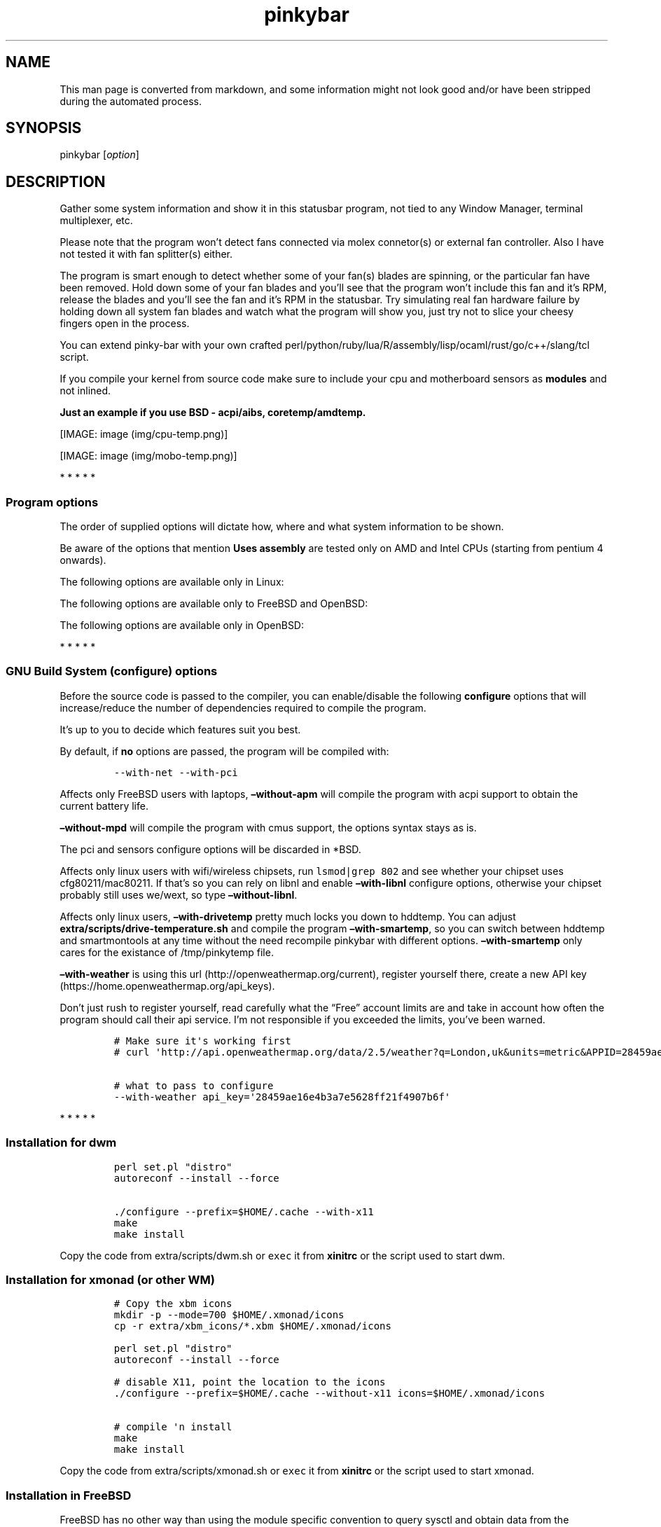 .\"t
.\" Automatically generated by Pandoc 1.19.2.1
.\"
.TH "pinkybar" "1" "Oktoberfest 23, 2016" "manual" ""
.hy
.SH NAME
.PP
This man page is converted from markdown, and some information might not
look good and/or have been stripped during the automated process.
.SH SYNOPSIS
.PP
pinkybar [\f[I]option\f[]]
.SH DESCRIPTION
.PP
Gather some system information and show it in this statusbar program,
not tied to any Window Manager, terminal multiplexer, etc.
.PP
Please note that the program won't detect fans connected via molex
connetor(s) or external fan controller.
Also I have not tested it with fan splitter(s) either.
.PP
The program is smart enough to detect whether some of your fan(s) blades
are spinning, or the particular fan have been removed.
Hold down some of your fan blades and you'll see that the program won't
include this fan and it's RPM, release the blades and you'll see the fan
and it's RPM in the statusbar.
Try simulating real fan hardware failure by holding down all system fan
blades and watch what the program will show you, just try not to slice
your cheesy fingers open in the process.
.PP
You can extend pinky\-bar with your own crafted
perl/python/ruby/lua/R/assembly/lisp/ocaml/rust/go/c++/slang/tcl script.
.PP
If you compile your kernel from source code make sure to include your
cpu and motherboard sensors as \f[B]modules\f[] and not inlined.
.PP
\f[B]Just an example if you use BSD \- acpi/aibs, coretemp/amdtemp.\f[]
.PP
[IMAGE: image (img/cpu-temp.png)]
.PP
[IMAGE: image (img/mobo-temp.png)]
.PP
   *   *   *   *   *
.SS Program options
.PP
The order of supplied options will dictate how, where and what system
information to be shown.
.PP
.TS
tab(@);
lw(10.7n) lw(10.0n) lw(49.3n).
T{
short option
T}@T{
long option
T}@T{
Descrtiption
T}
_
T{
\-M
T}@T{
\[en]mpd
T}@T{
The song filename
T}
T{
\-W
T}@T{
\[en]mpdtrack
T}@T{
The song track name (not available in cmus)
T}
T{
\-x
T}@T{
\[en]mpdartist
T}@T{
The song artist(s) name(s)
T}
T{
\-X
T}@T{
\[en]mpdtitle
T}@T{
The song title
T}
T{
\-y
T}@T{
\[en]mpdalbum
T}@T{
The song album name
T}
T{
\-Y
T}@T{
\[en]mpddate
T}@T{
The song date
T}
T{
\-c
T}@T{
\[en]cpu
T}@T{
The current cpu load (summed up all cores/threads)
T}
T{
\-L
T}@T{
\[en]coresload
T}@T{
Show the load regarding each individual cpu core/thread
T}
T{
\-T
T}@T{
\[en]cputemp
T}@T{
The current cpu temperature
T}
T{
\-C
T}@T{
\[en]cpuspeed
T}@T{
Show your maximum cpu clock speed in MHz, regardless of the used
governor.
Uses assembly.
T}
T{
\-I
T}@T{
\[en]cpuinfo
T}@T{
Detect your CPU vendor, stepping, family, clflush, l1/l2 cache and line
size, physical cores, physical and virtual bits.
Uses assembly.
T}
T{
\-r
T}@T{
\[en]ramperc
T}@T{
The used ram in percentage
T}
T{
\-J
T}@T{
\[en]ramtotal
T}@T{
The total ram
T}
T{
\-K
T}@T{
\[en]ramfree
T}@T{
The free ram
T}
T{
\-l
T}@T{
\[en]ramshared
T}@T{
The shared ram
T}
T{
\-o
T}@T{
\[en]rambuffer
T}@T{
The buffer ram (not available in OpenBSD)
T}
T{
\-s
T}@T{
\[en]driveperc
T}@T{
The used drive storage in percentage
T}
T{
\-n
T}@T{
\[en]drivetotal
T}@T{
The total drive storage
T}
T{
\-N
T}@T{
\[en]drivefree
T}@T{
The free drive storage
T}
T{
\-O
T}@T{
\[en]driveavail
T}@T{
The available drive storage (total \- used)
T}
T{
T}@T{
\[en]drivetemp
T}@T{
Read the drive temperature from S.M.A.R.T
T}
T{
\-g
T}@T{
\[en]battery
T}@T{
The remaining battery charge
T}
T{
\-z
T}@T{
\[en]dvdstr
T}@T{
The vendor and model name of your cdrom/dvdrom
T}
T{
\-S
T}@T{
\[en]statio
T}@T{
Read and written MBs to the drive so far [argument \- sda]
T}
T{
\-p
T}@T{
\[en]packages
T}@T{
The number of installed packages
T}
T{
\-P
T}@T{
\[en]kernsys
T}@T{
The kernel name
T}
T{
T}@T{
\[en]kernode
T}@T{
The network node hostname
T}
T{
\-Q
T}@T{
\[en]kernrel
T}@T{
The kernel release
T}
T{
\-R
T}@T{
\[en]kernver
T}@T{
The kernel version
T}
T{
\-u
T}@T{
\[en]kernarch
T}@T{
The machine architecture
T}
T{
\-k
T}@T{
\[en]kernel
T}@T{
Combined kernel name and version
T}
T{
T}@T{
\[en]perl
T}@T{
Extend pinkybar with your scripts written in perl, learn more from the
Opt\-in section.
T}
T{
T}@T{
\[en]python
T}@T{
Extend pinkybar with your scripts written in python, learn more from the
Opt\-in section.
T}
T{
T}@T{
\[en]ruby
T}@T{
Extend pinkybar with your scripts written in ruby, learn more from the
Opt\-in section.
T}
T{
T}@T{
\[en]lua
T}@T{
Extend pinkybar with your scripts written in lua, learn more from the
Opt\-in section.
T}
T{
T}@T{
\[en]R
T}@T{
Extend pinkybar with your scripts written in R, learn more from the
Opt\-in section.
T}
T{
T}@T{
\[en]asm
T}@T{
Extend pinkybar with assembly, learn more from the Opt\-in section.
T}
T{
T}@T{
\[en]lisp
T}@T{
Extend pinkybar with your scripts written in lisp, learn more from the
Opt\-in section.
T}
T{
T}@T{
\[en]ocaml
T}@T{
Extend pinkybar with your scripts written in ocaml, learn more from the
Opt\-in section.
T}
T{
T}@T{
\[en]rust
T}@T{
Extend pinkybar with your scripts written in rust, learn more from the
Opt\-in section.
T}
T{
T}@T{
\[en]go
T}@T{
Extend pinkybar with your scripts written in go, learn more from the
Opt\-in section.
T}
T{
T}@T{
\[en]cpp
T}@T{
Extend pinkybar with your cpp, learn more from the Opt\-in section.
T}
T{
T}@T{
\[en]slang
T}@T{
Extend pinkybar with your slang, learn more from the Opt\-in section.
T}
T{
T}@T{
\[en]tcl
T}@T{
Extend pinkybar with your tcl, learn more from the Opt\-in section.
T}
T{
\-q
T}@T{
\[en]weather
T}@T{
Show the temperature outside [argument \- London,uk]
T}
T{
\-U
T}@T{
\[en]uptime
T}@T{
The system uptime
T}
T{
\-w
T}@T{
\[en]loadavg
T}@T{
The system average load for past 1, 5 and 15 minutes
T}
T{
\-v
T}@T{
\[en]voltage
T}@T{
The system voltage
T}
T{
\-f
T}@T{
\[en]fans
T}@T{
All system fans and their speed in RPM
T}
T{
\-m
T}@T{
\[en]mobo
T}@T{
Show the motherboard name and vendor
T}
T{
\-d
T}@T{
\[en]mobotemp
T}@T{
The motherboard temperature
T}
T{
\-V
T}@T{
\[en]volume
T}@T{
The sound volume level
T}
T{
\-t
T}@T{
\[en]time
T}@T{
The current time
T}
T{
\-a
T}@T{
\[en]ipaddr
T}@T{
The local ip address [argument \- eth0]
T}
T{
\-b
T}@T{
\[en]bandwidth
T}@T{
The consumed internet bandwidth so far [argument \- eth0]
T}
T{
\-i
T}@T{
\[en]iface
T}@T{
The current download and upload speed [argument \- eth0]
T}
T{
\-A
T}@T{
\[en]ipmac
T}@T{
The NIC mac address [argument \- eth0]
T}
T{
\-B
T}@T{
\[en]ipmask
T}@T{
The NIC subnet mask [argument \- eth0]
T}
T{
\-D
T}@T{
\[en]ipcast
T}@T{
The NIC broadcast address [argument \- eth0]
T}
T{
\-E
T}@T{
\[en]iplookup
T}@T{
Mini website IP lookup [website argument \- google.com]
T}
.TE
.PP
Be aware of the options that mention \f[B]Uses assembly\f[] are tested
only on AMD and Intel CPUs (starting from pentium 4 onwards).
.PP
The following options are available only in Linux:
.PP
.TS
tab(@);
lw(10.7n) lw(10.0n) lw(49.3n).
T{
short option
T}@T{
long option
T}@T{
Descrtiption
T}
_
T{
\-F
T}@T{
\[en]drivemodel
T}@T{
The vendor name of your drive [argument \- sda]
T}
T{
\-G
T}@T{
\[en]nicinfo
T}@T{
The NIC vendor and model [argument \- eth0]
T}
T{
T}@T{
\[en]nicdrv
T}@T{
The NIC driver [argument \- eth0]
T}
T{
\-H
T}@T{
\[en]nicver
T}@T{
The NIC version [argument \- eth0]
T}
T{
\-e
T}@T{
\[en]iplink
T}@T{
The NIC link speed (useful for wireless/wifi) [argument \- eth0]
T}
T{
\-j
T}@T{
\[en]nicfw
T}@T{
The NIC firmware [argument \- eth0]
T}
T{
\-h
T}@T{
\[en]wifiname
T}@T{
The name of currently connected wifi/wireless network [argument \-
wlan0]
T}
.TE
.PP
The following options are available only to FreeBSD and OpenBSD:
.PP
.TS
tab(@);
lw(10.7n) lw(10.0n) lw(49.3n).
T{
short option
T}@T{
long option
T}@T{
Descrtiption
T}
_
T{
\-j
T}@T{
\[en]nicgw
T}@T{
The NIC gateway address [argument \- re0]
T}
T{
\-Z
T}@T{
\[en]swapused
T}@T{
The used drive swap in MB
T}
T{
\-F
T}@T{
\[en]swaperc
T}@T{
The used drive swap in percentage
T}
T{
\-h
T}@T{
\[en]swaptotal
T}@T{
The total drive swap
T}
T{
\-H
T}@T{
\[en]swapavail
T}@T{
The available drive swap (total \- used)
T}
T{
T}@T{
\[en]wifiname
T}@T{
The name of currently connected wifi/wireless network [argument \-
wlan0]
T}
.TE
.PP
The following options are available only in OpenBSD:
.PP
.TS
tab(@);
l l l.
T{
short option
T}@T{
long option
T}@T{
Descrtiption
T}
_
T{
\-l
T}@T{
\[en]ramused
T}@T{
The used ram in MB
T}
.TE
.PP
   *   *   *   *   *
.SS GNU Build System (configure) options
.PP
Before the source code is passed to the compiler, you can enable/disable
the following \f[B]configure\f[] options that will increase/reduce the
number of dependencies required to compile the program.
.PP
It's up to you to decide which features suit you best.
.PP
.TS
tab(@);
lw(9.0n) lw(11.7n) lw(49.3n).
T{
To include
T}@T{
Not to include
T}@T{
Descrtiption
T}
_
T{
\[en]with\-x11
T}@T{
\[en]without\-x11
T}@T{
Enable it if you are using dwm.
T}
T{
\[en]with\-alsa
T}@T{
\[en]without\-alsa
T}@T{
To get the sound volume level.
T}
T{
\[en]with\-oss
T}@T{
\[en]without\-oss
T}@T{
To get the sound volume level in *BSD.
T}
T{
\[en]with\-net
T}@T{
\[en]without\-net
T}@T{
Enable the internet related options.
T}
T{
\[en]with\-libnl
T}@T{
\[en]without\-libnl
T}@T{
Enable the wifi related options regarding chipsets supporting the
cfg80211/mac80211 modules (linux only).
T}
T{
\[en]with\-pci
T}@T{
\[en]without\-pci
T}@T{
To get the NIC vendor and model in linux
T}
T{
\[en]with\-dvd
T}@T{
\[en]without\-dvd
T}@T{
To get the cdrom/dvdrom vendor and model
T}
T{
\[en]with\-sensors
T}@T{
\[en]without\-sensors
T}@T{
Alternative way to get data from the sensors (linux only)
T}
T{
\[en]with\-apm
T}@T{
\[en]without\-apm
T}@T{
APM power and resource management for laptops (FreeBSD only)
T}
T{
\[en]with\-ncurses
T}@T{
\[en]without\-ncurses
T}@T{
Output the data to the terminal using the ncurses library, can be
colorized
T}
T{
\[en]with\-perl
T}@T{
\[en]without\-perl
T}@T{
Extend pinkybar with your own crafted scripts written in perl
T}
T{
\[en]with\-lua
T}@T{
\[en]without\-lua
T}@T{
Extend pinkybar with your own crafted scripts written in lua
T}
T{
\[en]with\-ruby
T}@T{
\[en]without\-ruby
T}@T{
Extend pinkybar with your own crafted scripts written in ruby
T}
T{
\[en]with\-python2
T}@T{
\[en]without\-python2
T}@T{
Extend pinkybar with your own crafted scripts written in python2
T}
T{
\[en]with\-python3
T}@T{
\[en]without\-python3
T}@T{
Extend pinkybar with your own crafted scripts written in python3
T}
T{
\[en]with\-r
T}@T{
\[en]without\-r
T}@T{
Extend pinkybar with your own crafted scripts written in R
T}
T{
\[en]with\-assembly
T}@T{
\[en]without\-assembly
T}@T{
Extend pinkybar with assembly
T}
T{
\[en]with\-lisp
T}@T{
\[en]without\-lisp
T}@T{
Extend pinkybar with your own crafted scripts written in lisp
T}
T{
\[en]with\-ocaml
T}@T{
\[en]without\-ocaml
T}@T{
Extend pinkybar with your own crafted scripts written in ocaml
T}
T{
\[en]with\-rust
T}@T{
\[en]without\-rust
T}@T{
Extend pinkybar with your own crafted scripts written in rust
T}
T{
\[en]with\-go
T}@T{
\[en]without\-go
T}@T{
Extend pinkybar with your own crafted scripts written in go
T}
T{
\[en]with\-cpp
T}@T{
\[en]without\-cpp
T}@T{
Extend pinkybar with c++ program
T}
T{
\[en]with\-slang
T}@T{
\[en]without\-slang
T}@T{
Extend pinkybar with slang program
T}
T{
\[en]with\-tcl
T}@T{
\[en]without\-tcl
T}@T{
Extend pinkybar with tcl program
T}
T{
\[en]with\-weather
T}@T{
\[en]without\-weather
T}@T{
The temperature outside (some details must be provided)
T}
T{
api_key=`123458976'
T}@T{
T}@T{
API key obtained after registering yourself in the weather website, must
be combined \f[B]\[en]with\-weather\f[]
T}
T{
\[en]with\-smartemp
T}@T{
\[en]without\-smartemp
T}@T{
Read the drive temperature from S.M.A.R.T cross\-platform available
T}
T{
\[en]with\-drivetemp
T}@T{
\[en]without\-drivetemp
T}@T{
Read the drive temperature from S.M.A.R.T (linux only) uses curl
T}
T{
\[en]with\-drivetemp\-light
T}@T{
\[en]without\-drivetemp\-light
T}@T{
Read the drive temperature from S.M.A.R.T (linux only) light version
T}
T{
drive_port=`1234'
T}@T{
T}@T{
Different TCP port to listen to for the drive temperature, default one
is 7634, must be combined \f[B]\[en]with\-drivetemp\f[] or
\f[B]\[en]with\-drivetemp\-light\f[]
T}
T{
\[en]with\-colours
T}@T{
\[en]without\-colours
T}@T{
Colorize the output data.
T}
T{
icons=/tmp
T}@T{
T}@T{
xbm icons that can be used by dzen2 for example.
Discarded when \f[B]\[en]with\-x11\f[] is used
T}
T{
\[en]with\-mpd
T}@T{
\[en]without\-mpd
T}@T{
To see the currently played song name (if any).
T}
T{
\[en]prefix=/tmp
T}@T{
T}@T{
The directory where the program will be installed
T}
T{
mobo_sensor=`dev.aibs.0'
T}@T{
T}@T{
FreeBSD motherboard sensor module name to use in the sysctl calls.
Read the FreeBSD installation below
T}
T{
cpu_sensor=`dev.cpu.0.temperature'
T}@T{
T}@T{
FreeBSD cpu temperature module name to use in the sysctl calls .
Read the FreeBSD installation below
T}
.TE
.PP
By default, if \f[B]no\f[] options are passed, the program will be
compiled with:
.IP
.nf
\f[C]
\-\-with\-net\ \-\-with\-pci
\f[]
.fi
.PP
Affects only FreeBSD users with laptops, \f[B]\[en]without\-apm\f[] will
compile the program with acpi support to obtain the current battery
life.
.PP
\f[B]\[en]without\-mpd\f[] will compile the program with cmus support,
the options syntax stays as is.
.PP
The pci and sensors configure options will be discarded in *BSD.
.PP
Affects only linux users with wifi/wireless chipsets, run
\f[C]lsmod|grep\ 802\f[] and see whether your chipset uses
cfg80211/mac80211.
If that's so you can rely on libnl and enable \f[B]\[en]with\-libnl\f[]
configure options, otherwise your chipset probably still uses we/wext,
so type \f[B]\[en]without\-libnl\f[].
.PP
Affects only linux users, \f[B]\[en]with\-drivetemp\f[] pretty much
locks you down to hddtemp.
You can adjust \f[B]extra/scripts/drive\-temperature.sh\f[] and compile
the program \f[B]\[en]with\-smartemp\f[], so you can switch between
hddtemp and smartmontools at any time without the need recompile
pinkybar with different options.
\f[B]\[en]with\-smartemp\f[] only cares for the existance of
/tmp/pinkytemp file.
.PP
\f[B]\[en]with\-weather\f[] is using this
url (http://openweathermap.org/current), register yourself there, create
a new API key (https://home.openweathermap.org/api_keys).
.PP
Don't just rush to register yourself, read carefully what the
\[lq]Free\[rq] account limits are and take in account how often the
program should call their api service.
I'm not responsible if you exceeded the limits, you've been warned.
.IP
.nf
\f[C]
#\ Make\ sure\ it\[aq]s\ working\ first
#\ curl\ \[aq]http://api.openweathermap.org/data/2.5/weather?q=London,uk&units=metric&APPID=28459ae16e4b3a7e5628ff21f4907b6f\[aq]

#\ what\ to\ pass\ to\ configure
\-\-with\-weather\ api_key=\[aq]28459ae16e4b3a7e5628ff21f4907b6f\[aq]
\f[]
.fi
.PP
   *   *   *   *   *
.SS Installation for dwm
.IP
.nf
\f[C]
perl\ set.pl\ "distro"
autoreconf\ \-\-install\ \-\-force

\&./configure\ \-\-prefix=$HOME/.cache\ \-\-with\-x11
make
make\ install
\f[]
.fi
.PP
Copy the code from extra/scripts/dwm.sh or \f[C]exec\f[] it from
\f[B]xinitrc\f[] or the script used to start dwm.
.SS Installation for xmonad (or other WM)
.IP
.nf
\f[C]
#\ Copy\ the\ xbm\ icons
mkdir\ \-p\ \-\-mode=700\ $HOME/.xmonad/icons
cp\ \-r\ extra/xbm_icons/*.xbm\ $HOME/.xmonad/icons

perl\ set.pl\ "distro"
autoreconf\ \-\-install\ \-\-force

#\ disable\ X11,\ point\ the\ location\ to\ the\ icons
\&./configure\ \-\-prefix=$HOME/.cache\ \-\-without\-x11\ icons=$HOME/.xmonad/icons

#\ compile\ \[aq]n\ install
make
make\ install
\f[]
.fi
.PP
Copy the code from extra/scripts/xmonad.sh or \f[C]exec\f[] it from
\f[B]xinitrc\f[] or the script used to start xmonad.
.SS Installation in FreeBSD
.PP
FreeBSD has no other way than using the module specific convention to
query sysctl and obtain data from the sensors.
Maintaining a list with all the possible module names and performing
expensive sysctl calls in a loop to determine that X module is loaded
into your system is no\-go.
Be prepared to spend a minute or two to find out some system
information.
.PP
Determine the motherboard sensor module name.
.IP
.nf
\f[C]
sysctl\ \-a|grep\ \[aq]aibs\[aq]

dev.aibs.0.volt.0:\ 1356\ 850\ 1600
dev.aibs.0.volt.1:\ 3344\ 2970\ 3630
dev.aibs.0.volt.2:\ 5040\ 4500\ 5500
dev.aibs.0.volt.3:\ 12278\ 10200\ 13800
dev.aibs.0.temp.0:\ 39.0C\ 60.0C\ 95.0C
dev.aibs.0.temp.1:\ 38.0C\ 45.0C\ 75.0C
dev.aibs.0.fan.0:\ 1053\ 600\ 7200
dev.aibs.0.fan.1:\ 1053\ 600\ 7200
\f[]
.fi
.PP
Copy only `dev.MODULE.NUMBER' (if there is any number at all) and paste
it into the \f[B]mobo_sensor\f[] option below.
.PP
Do the same for your cpu temperature, copy and paste the variable as is.
\f[B]dev.cpu.0.temperature\f[] below is provied as example.
.IP
.nf
\f[C]
perl\ set.pl\ "freebsd"
autoreconf\ \-\-install\ \-\-force

\&./configure\ \-\-prefix=$HOME/.cache\ \-\-with\-x11\ \-\-without\-alsa\ \-\-with\-oss\ mobo_sensor=\[aq]dev.aibs.0\[aq]\ cpu_sensor=\[aq]dev.cpu.0.temperature\[aq]
make
make\ install
\f[]
.fi
.PP
Send a request to the FreeBSD mailing list and request the OpenBSD
sensors API to be ported.
.SS Installation in OpenBSD
.PP
Before proceeding, you'll have to:
.IP
.nf
\f[C]
#\ To\ detect\ the\ newer\ compiler\ that\ you\ are
#\ about\ to\ install
sed\ \-i\ \[aq]s/#AC_PROG_CC(/AC_PROG_CC(/g\[aq]\ configure.ac

ls\ /usr/local/bin/automake\-*
ls\ /usr/local/bin/autoconf\-*

#\ Then\ replace\ the\ numbers\ below
export\ AUTOCONF_VERSION=2.69
export\ AUTOMAKE_VERSION=1.15

#\ Your\ call,\ gcc\ or\ llvm\ ?
pkg_add\ gcc

#\ after\ that:
perl\ set.pl\ "openbsd"
autoreconf\ \-\-install\ \-\-force

\&./configure\ \-\-prefix=$HOME/.cache\ \-\-without\-alsa\ \-\-with\-oss
make
make\ install
\f[]
.fi
.SS pinky curses installation
.PP
Step one, compile pinky\-bar \f[B]\[en]with\-ncurses\f[], so the output
to be formated in a way that pinky\-curses can parse and colorize.
.IP
.nf
\f[C]
perl\ set.pl\ "distro"
autoreconf\ \-\-install\ \-\-force

#\ disable\ X11,\ enable\ the\ colours\ and\ ncurses\ opts.
\&./configure\ \-\-prefix=$HOME/.cache\ \-\-without\-x11\ \-\-with\-alsa\ \-\-with\-colours\ \-\-with\-ncurses

#\ compile\ \[aq]n\ install
make
make\ install
\f[]
.fi
.PP
Step two, compile and install pinky\-curses \-
https://notabug.org/void0/pinky\-curses
.PP
Copy the code from extra/scripts/pinky\-curses.sh
.SS pinky urxvt
.PP
What a coincidence, pinky\-urxvt is my 3rd urxvt extension and 3rd
member of the pinky family.
.PP
The sole purpose of this urxvt extension is to make it easy for you to
keep track of things that you are interested to monitor while hacking
your way something in the terminal.
.PP
Link \- https://notabug.org/void0/pinky\-urxvt
.PP
[IMAGE: image (https://notabug.org/void0/pinky-urxvt/raw/master/2.png)]
.PP
pinky\-urxvt, and pinky\-curses are not tied to pinky\-bar.
.SS Installation for anything else
.PP
pinky\-bar is no longer tied to Window Managers only.
With the addition of \[lq]without colours\[rq], the output can be shown
in any program, just bear in mind that the more options you've supplied
the more system information will be shown.
.PP
The tmux status bar in action:
.PP
[IMAGE: image (img/pic4.png)]
.PP
The installation steps:
.IP
.nf
\f[C]
perl\ set.pl\ "distro"
autoreconf\ \-\-install\ \-\-force

\&./configure\ \-\-prefix=$HOME/.cache\ \-\-without\-x11\ \-\-without\-colours
make
make\ install
\f[]
.fi
.PP
By choosing this 3rd installation method it is up to you where, how to
start and use the system information that's produced by pinky\-bar.
.PP
   *   *   *   *   *
.PP
Replace \f[B]distro\f[] with archlinux, debian, gentoo, slackware, rhel,
frugalware, angstrom.
Here's some short distros list of some popular distros that are based on
another one:
.IP \[bu] 2
[x] archlinux based distros: parabola, chakra, manjaro
.IP \[bu] 2
[x] debian based distros: ubuntu, linux mint, trisquel, back track, kali
linux, peppermint linux, solusos, crunchbang, deepin, elementary os, and
the rest *buntu based distros
.IP \[bu] 2
[x] gentoo based distros: funtoo, sabayon, calculate linux
.IP \[bu] 2
[x] slackware
.IP \[bu] 2
[x] rhel based distros: opensuse (uses rpm), fedora, fuduntu, mandriva,
mandrake, viperr, mageia
.IP \[bu] 2
[x] frugalware
.IP \[bu] 2
[x] angstrom
.PP
Cannot list the *BSD flavours as \[lq]distros\[rq], so they deserve own
options:
.IP \[bu] 2
[x] freebsd
.IP \[bu] 2
[x] openbsd
.PP
   *   *   *   *   *
.SS Using configuration file
.PP
\f[B]~/.pinky\f[] is the location of the configuration file.
It uses the same short and long command line options.
.PP
I do advise you to use the long options syntax.
.PP
If any option depends on argument, don't put any space between the
option and the argument.
.PP
Use one option per line.
Contrary to your shell, the \[lq]parser\[rq] won't expand ~/my_script.pl
to point to /home/sweethome/my_script.pl
.IP
.nf
\f[C]
\-\-weather=London,uk
\-\-coresload
\-\-cputemp
\-\-ramperc
\-\-driveperc
\-\-packages
\-\-kernel
\-\-voltage
\-\-fans
\-\-mobo
\-\-mobotemp
\-\-perl=/home/sweethome/my_script.pl
\f[]
.fi
.PP
Execute the program without supplying any command line options and it
will parse the configuration file.
.PP
   *   *   *   *   *
.SS Linux Mandatory requirements
.IP \[bu] 2
gcc/clang
.IP \[bu] 2
glibc
.IP \[bu] 2
autoconf
.IP \[bu] 2
automake
.IP \[bu] 2
m4
.IP \[bu] 2
gawk
.IP \[bu] 2
perl
.IP \[bu] 2
\f[B]as\f[] from binutils
.SS *BSD Mandatory requirements
.IP \[bu] 2
gcc/clang
.IP \[bu] 2
autoconf
.IP \[bu] 2
automake
.IP \[bu] 2
autoconf\-wrapper
.IP \[bu] 2
automake\-wrapper
.IP \[bu] 2
autoconf\-archive
.IP \[bu] 2
argp\-standalone
.IP \[bu] 2
libtool
.IP \[bu] 2
m4
.IP \[bu] 2
gawk
.IP \[bu] 2
perl
.IP \[bu] 2
\f[B]as\f[] from binutils
.PP
Some llvm and gcc versions will not check for headers and libraries in
/usr/local, and you might get something like \f[B]ld cannot find
\-largp\f[], if that's the case for you, you should export the following
environment variables:
.IP
.nf
\f[C]
export\ LDFLAGS=\[aq]\-L/usr/local/lib\[aq]
export\ CFLAGS=\[aq]\-I/usr/local/include\[aq]
\f[]
.fi
.PP
After editing the wrong prototype I managed to stumble upon a bug in
OpenBSD's own libc.
.PP
\f[B]Warning !!! OpenBSD users !!!\f[]
.PP
The majority of SCN* macros differs from their PRI* cousins.
And I cannot guarantee the accuracy of fixed width integers when OpenBSD
own libc managed to use different format specifiers.
Read extra/misc/openbsd_bugs.md for more details.
.SS Opt\-in requirements
.PP
Linux camp:
.PP
The internet related options rely on headers provided iproute2.
By default the program will try to compile with those headers included.
If for any reason you would like to compile the program without internet
related options, then pass \f[B]\[en]without\-net\f[] to configure.
.IP \[bu] 2
iproute2
.PP
wifi/wireless chipsets supporting mac80211/cfg80211:
.IP \[bu] 2
libnl (>= 3.0)
.IP \[bu] 2
pkg\-config
.PP
In Gentoo there are two versions of pkg\-config.
The first one is named dev\-util/pkgconfig and the second one is
dev\-ruby/pkg\-config.
In order to use the first one, you'll have to export the pkg\-config
path to the following environment variable:
.IP
.nf
\f[C]
export\ PKG_CONFIG_PATH=/usr/bin/pkg\-config
\f[]
.fi
.PP
Also you'll have to edit \f[B]m4/extend.m4\f[] and edit the line
\f[C]PKG_CHECK_MODULES([RUBY],\ [ruby\-2.2\ >=\ 2.2]\f[] to point to the
correct ruby version that you have installed.
.PP
Then pass \f[B]\[en]with\-libnl\f[] to configure.
.PP
To get the NIC vendor and model names:
.IP \[bu] 2
pciutils
.PP
Alternative way to obtain data from the sensors:
.IP \[bu] 2
lm_sensors
.PP
To read the drive temperature from S.M.A.R.T
\f[B]\[en]with\-drivetemp\f[]:
.IP \[bu] 2
hddtemp
.IP \[bu] 2
curl
.PP
To read the drive temperature from S.M.A.R.T
\f[B]\[en]with\-drivetemp\-light\f[]:
.IP \[bu] 2
hddtemp
.PP
The \[lq]light\[rq] version does not rely on curl, and will not force
\-O0 CFLAGS.
.IP
.nf
\f[C]
#\ \-\-with\-drivetemp\-light
0.00s\ user\ 0.00s\ system\ 15%\ cpu\ 0.006

#\ \-\-with\-drivetemp
0.01s\ user\ 0.00s\ system\ 72%\ cpu\ 0.008
\f[]
.fi
.PP
Try running hddtemp to see if it detects your drive, depending if it has
temperature sensor in first place:
.IP
.nf
\f[C]
sudo\ hddtemp\ /dev/sda

WARNING:\ Drive\ /dev/sda\ doesn\[aq]t\ appear\ in\ the\ database\ of\ supported\ drives
WARNING:\ But\ using\ a\ common\ value,\ it\ reports\ something.
WARNING:\ Note\ that\ the\ temperature\ shown\ could\ be\ wrong.
WARNING:\ See\ \-\-help,\ \-\-debug\ and\ \-\-drivebase\ options.
WARNING:\ And\ don\[aq]t\ forget\ you\ can\ add\ your\ drive\ to\ hddtemp.db
/dev/sda:\ Corsair\ Force\ GT:\ \ 23°C\ or\ °F
\f[]
.fi
.PP
The message is pretty clear \[lq]don't forget to add your drive to
hddtemp.db\[rq], first run the debug command to see which field is
responsible to report your drive temperature, it should be in the range
of 190 \- 200:
.IP
.nf
\f[C]
#\ Copy\ the\ Model:\ line

sudo\ hddtemp\ \-\-debug\ /dev/sda

=================\ hddtemp\ 0.3\-beta15\ ==================
Model:\ Corsair\ Force\ GT

field(1)\ \ \ \ \ \ \ \ \ =\ 0
field(5)\ \ \ \ \ \ \ \ \ =\ 0
field(9)\ \ \ \ \ \ \ \ \ =\ 253
field(12)\ \ \ \ \ \ \ \ =\ 237
field(171)\ \ \ \ \ \ \ =\ 0
field(172)\ \ \ \ \ \ \ =\ 0
field(174)\ \ \ \ \ \ \ =\ 147
field(177)\ \ \ \ \ \ \ =\ 1
field(181)\ \ \ \ \ \ \ =\ 0
field(182)\ \ \ \ \ \ \ =\ 0
field(187)\ \ \ \ \ \ \ =\ 0
field(194)\ \ \ \ \ \ \ =\ 22
field(195)\ \ \ \ \ \ \ =\ 0
field(196)\ \ \ \ \ \ \ =\ 0
field(201)\ \ \ \ \ \ \ =\ 0
field(204)\ \ \ \ \ \ \ =\ 0
field(230)\ \ \ \ \ \ \ =\ 100
field(231)\ \ \ \ \ \ \ =\ 0
field(233)\ \ \ \ \ \ \ =\ 130
field(234)\ \ \ \ \ \ \ =\ 216
field(241)\ \ \ \ \ \ \ =\ 216
field(242)\ \ \ \ \ \ \ =\ 151
\f[]
.fi
.PP
Open up \f[B]/usr/share/hddtemp/hddtemp.db\f[] and append the Model:
line that you copied earlier with the correct field that reports your
drive temperature.
.IP
.nf
\f[C]
"Corsair\ Force\ GT"\ 194\ C\ "Corsair\ Force\ GT\ 120GB\ SSD"
\f[]
.fi
.PP
Next run hddtemp in daemon mode so we can request the temperature back:
.IP
.nf
\f[C]
sudo\ hddtemp\ \-d\ /dev/sda
\f[]
.fi
.PP
Open up your browser and navigate to 127.0.0.1:7634 and you'll get
instant temperature report back to you.
.PP
The \[lq]init\[rq] lock\-in for those of you that cannot choose between
udev or eudev puts me in position not rely on libatasmart, regardless
how neat the library is.
There is stripped example program in extra/misc/skdump.c if you are
curious to check and test libatasmart.
.PP
Linux camp end.
.PP
To read the drive temperature from S.M.A.R.T
\f[B]\[en]with\-smartemp\f[]:
.IP \[bu] 2
smartmontools
.PP
smartmontools are not mandatory in OpenBSD, \f[C]atactl\f[] does the
same job.
.PP
Execute the following command as root \f[C]visudo\f[] and append:
.IP
.nf
\f[C]
#\ \[aq]frost\[aq]\ is\ my\ computer\ username
frost\ ALL=NOPASSWD:/usr/sbin/smartctl
\f[]
.fi
.PP
Copy the code from extra/scripts/drive\-temperature.sh or \f[C]exec\f[]
it from \f[B]xinitrc\f[] or the script used to start your DE/WM.
.PP
To extend pinkybar with your own crafted
perl/python/ruby/lua/assembly/R/ocaml/lisp/rust/go/c++/slang/tcl script:
.IP \[bu] 2
perl
.IP \[bu] 2
python == 2.7 (\[en]with\-python2)
.IP \[bu] 2
python >= 3.3 (\[en]with\-python3)
.IP \[bu] 2
lua >= 5.1
.IP \[bu] 2
ruby >= 2.0 and pkg\-config
.IP \[bu] 2
R
.IP \[bu] 2
assembly (the \f[B]as\f[] program from binutils)
.IP \[bu] 2
ecl for lisp
.IP \[bu] 2
ocaml
.IP \[bu] 2
rust
.IP \[bu] 2
go
.IP \[bu] 2
slang
.IP \[bu] 2
tcl
.PP
Have a look at extra/scripts, the examples there will teach you how to
write the most basic scripts in order to extend pinkybar in
python/perl/ruby/lua/R/assembly/lisp/ocaml/rust/go/c++/slang/tcl.
You can use all languages simultaneously.
.PP
Please, please do \f[B]NOT\f[] export or set PYTHONPATH on it's own
line.
.PP
\f[C]WRONG\f[]:
.IP
.nf
\f[C]
export\ PYTHONPATH=/meh
pinkybar\ \-\-python\ my_script
\f[]
.fi
.PP
\f[C]WRONG\f[]:
.IP
.nf
\f[C]
PYTHONPATH=/meh
pinkybar\ \-\-python\ my_script
\f[]
.fi
.PP
Correct PYTHONPATH usage:
.IP
.nf
\f[C]
#\ ~/chewbacca\ is\ the\ path\ where\ pinky.py\ resides
#\ ~/chewbacca/pinky.py

#\ python2
PYTHONPATH=~/chewbacca\ ~/pinkybar\ \-\-python\ pinky

#\ python3
#\ executed\ only\ once
fuNky=$(python3\ \-c\ \[aq]import\ sys;print(":".join([x\ for\ x\ in\ sys.path]))\[aq])

#\ executed\ in\ a\ loop
PYTHONPATH=$fuNky:~/chewbacca\ ~/pinkybar\ \-\-python\ pinky
\f[]
.fi
.PP
\f[B]\[en]with\-perl\f[]:
.IP
.nf
\f[C]
~/pinkybar\ \-\-perl\ ~/chewbacca/pinky.pl
\f[]
.fi
.PP
\f[B]\[en]with\-ruby\f[]:
.IP
.nf
\f[C]
~/pinkybar\ \-\-ruby\ ~/chewbacca/pinky.rb
\f[]
.fi
.PP
\f[B]\[en]with\-lua\f[]:
.PP
Non byte\-compiled script:
.IP
.nf
\f[C]
~/pinkybar\ \-\-lua\ ~/chewbacca/pinky.lua
\f[]
.fi
.PP
Once done editing your script, you can byte\-compile it:
.IP
.nf
\f[C]
luac\ \-o\ pinky.luac\ pinky.lua
~/pinkybar\ \-\-lua\ ~/chewbacca/pinky.luac\ #\ <\-\-\ .luac\ and\ not\ .lua
\f[]
.fi
.PP
\f[B]\[en]with\-r\f[]
.IP
.nf
\f[C]
~/pinkybar\ \-\-R\ ~/chewbacca/pinky.R
\f[]
.fi
.PP
\f[B]\[en]with\-assembly\f[]
.IP
.nf
\f[C]
~/pinkybar\ \-\-asm
\f[]
.fi
.PP
\f[B]\[en]with\-lisp\f[]
.IP
.nf
\f[C]
~/pinkybar\ \-\-lisp\ ~/chewbacca/pinky.lisp
\f[]
.fi
.PP
\f[B]\[en]with\-ocaml\f[]
.PP
The source code resides in the \f[B]src\f[] folder under the name of
\f[B]pinky.ml\f[]
.IP
.nf
\f[C]
~/pinkbar\ \-\-ocaml
\f[]
.fi
.PP
\f[B]\[en]with\-rust\f[]
.PP
The source code resides in the \f[B]src\f[] folder under the name of
\f[B]pinky.rs\f[]
.IP
.nf
\f[C]
~/pinkbar\ \-\-rust
\f[]
.fi
.PP
\f[B]\[en]with\-go\f[]
.PP
The source code resides in the \f[B]src\f[] folder under the name of
\f[B]pinky.go\f[]
.IP
.nf
\f[C]
~/pinkbar\ \-\-go
\f[]
.fi
.PP
\f[B]\[en]with\-cpp\f[]
.PP
The source code resides in the \f[B]src\f[] folder under the name of
\f[B]c++.cpp\f[]
.IP
.nf
\f[C]
~/pinkbar\ \-\-cpp
\f[]
.fi
.PP
\f[B]\[en]with\-slang\f[]
.IP
.nf
\f[C]
~/pinkybar\ \-\-slang\ ~/pinky.sl
\f[]
.fi
.PP
\f[B]\[en]with\-tcl\f[]
.IP
.nf
\f[C]
~/pinkybar\ \-\-tcl\ ~/pinky.tcl
\f[]
.fi
.PP
   *   *   *   *   *
.PP
To get the sound volume level:
.IP \[bu] 2
alsa\-utils
.IP \[bu] 2
alsa\-lib
.PP
Then pass \f[B]\[en]with\-alsa\f[] to configure.
.PP
*BSD users can use the baked OSS instead, pass \f[B]\[en]without\-alsa
\[en]with\-oss\f[] to configure instead.
.PP
To output the data to the terminal using the ncurses library:
.IP \[bu] 2
ncurses
.PP
To get the vendor and model name of your cdrom/dvdrom/blu\-ray:
.IP \[bu] 2
libcdio
.IP \[bu] 2
libcddb
.PP
In linux \f[B]\[en]without\-dvd\f[] will still compile the program with
dvd support.
Except it will be limited only to dvd support, it will try to parse the
sr0 vendor and model name detected by the kernel.
.PP
The weather related options, please go back and read \f[B]Don't just
rush to register yourself\f[]:
.IP \[bu] 2
curl
.IP \[bu] 2
gzip
.PP
\f[B]Warning, I'm not responsible for any lawsuit towards you, neither
encourage you to pirate content that is not licensed as free and/or for
fair use.\f[]
.PP
To see the currently played song name \f[B]\[en]with\-mpd\f[]:
.PP
Server side:
.IP \[bu] 2
mpd (can be build with soundcloud support)
.PP
Client side:
.IP \[bu] 2
libmpdclient
.IP \[bu] 2
mpc/ncmpc/ncmpcpp, and the rest (http://mpd.wikia.com/wiki/Clients)
.PP
To see the currently played song name \f[B]\[en]without\-mpd\f[]:
.IP \[bu] 2
cmus
.PP
The \[lq]soundcloud\[rq] alternative that is supported in cmus and your
mpd client will be to download \f[B].m3u/.pls\f[] files according to the
radio stream station (https://www.internet-radio.com) that you are
interested to listen.
.PP
The FreeBSD users will notice that \[lq]mpd\[rq] is named
\[lq]musicpd\[rq].
.PP
If you've never used mpd before copy the example configuration from
extra/mpd according to your OS.
.PP
Keep an eye on the \f[B]log file size\f[] if you are using raspberry pi
(or equivalent device) that streams the music, make sure that it's
deleted automatically if it exceeds some pre\-defined size.
.PP
   *   *   *   *   *
.SS WM specific requirements
.PP
If you would like the output to be shown in your Window Manager, those
are the following requirements:
.PP
for non\-dwm WM:
.IP \[bu] 2
dzen2
.PP
for dwm:
.IP \[bu] 2
libx11
.IP \[bu] 2
xorg\-server
.PP
use \f[B]\[en]without\-colours\f[] to skip the following step:
.IP \[bu] 2
dwm compiled with statuscolor patch.
The colours in use are specified in your dwm config.h
.PP
   *   *   *   *   *
.SS OCAML lang
.PP
Before invoking any of the installation commands you'll have to edit
\f[B]src/Makefail.skel\f[]:
.IP
.nf
\f[C]
pinkybar_SOURCES\ =\ pinky.ml\ \\
\f[]
.fi
.PP
   *   *   *   *   *
.SS Rust lang
.PP
The source code that you should edit is in
\f[B]extra/scripts/pinky.rs\f[], but you'll have to edit
\f[B]src/Makefail.skel\f[] and add the following at the end:
.IP
.nf
\f[C]
pinkybar_LDADD\ =\ pinky.a
\f[]
.fi
.PP
   *   *   *   *   *
.SS Go lang
.PP
The source code that you should edit is in \f[B]src/pinky.go\f[], but
you'll have to edit \f[B]src/Makefail.skel\f[] and add the following at
the end:
.IP
.nf
\f[C]
pinkybar_LDADD\ =\ pinky2.a
\f[]
.fi
.PP
   *   *   *   *   *
.SS Assembly
.PP
The source code that you should edit is in
\f[B]extra/scripts/pinky.s\f[], but you'll have to edit
\f[B]src/Makefail.skel\f[] add append the following to pinkybar_SOURCES:
.IP
.nf
\f[C]
\&../extra/scripts/pinky.s\ \ \ \ \ \ \ \ \\
\f[]
.fi
.SH REPORTING BUGS
.PP
Report bugs to https://gitlab.com/void0/pinky\-bar
.SH COPYRIGHT
.PP
Copyright (c) 2016 Aaron Caffrey
.PD 0
.P
.PD
Free use of this software is granted under the terms of the GNU General
Public License (GPL).
.SH AUTHORS
Aaron Caffrey.
